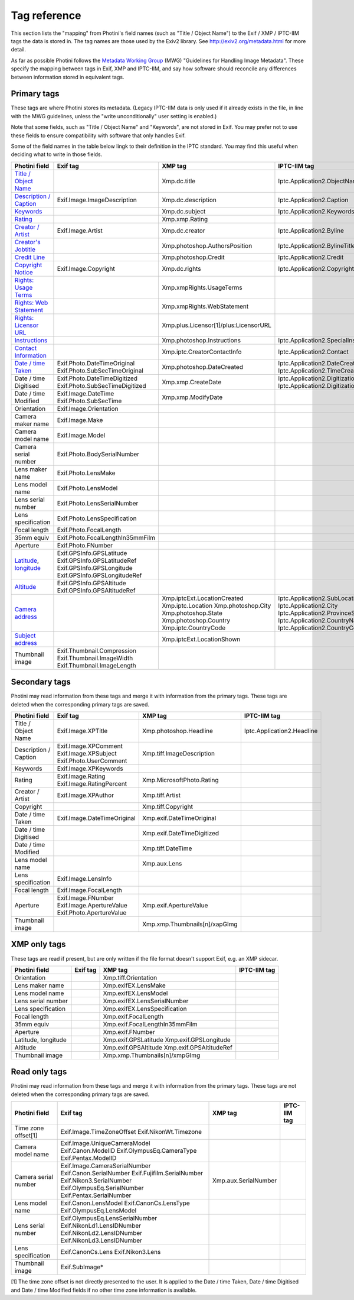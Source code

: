 .. This is part of the Photini documentation.
   Copyright (C)  2012-22  Jim Easterbrook.
   See the file ../DOC_LICENSE.txt for copying conditions.

Tag reference
=============

This section lists the "mapping" from Photini's field names (such as "Title / Object Name") to the Exif / XMP / IPTC-IIM tags the data is stored in.
The tag names are those used by the Exiv2 library.
See http://exiv2.org/metadata.html for more detail.

As far as possible Photini follows the `Metadata Working Group <https://en.wikipedia.org/wiki/Metadata_Working_Group>`_ (MWG) "Guidelines for Handling Image Metadata".
These specify the mapping between tags in Exif, XMP and IPTC-IIM, and say how software should reconcile any differences between information stored in equivalent tags.

Primary tags
------------

These tags are where Photini stores its metadata.
(Legacy IPTC-IIM data is only used if it already exists in the file, in line with the MWG guidelines, unless the "write unconditionally" user setting is enabled.)

Note that some fields, such as "Title / Object Name" and "Keywords", are not stored in Exif.
You may prefer not to use these fields to ensure compatibility with software that only handles Exif.

Some of the field names in the table below lingk to their definition in the IPTC standard.
You may find this useful when deciding what to write in those fields.

========================  ================================  =====================================  ==================
Photini field             Exif tag                          XMP tag                                IPTC-IIM tag
========================  ================================  =====================================  ==================
`Title / Object Name`_                                      Xmp.dc.title                           Iptc.Application2.ObjectName
`Description / Caption`_  Exif.Image.ImageDescription       Xmp.dc.description                     Iptc.Application2.Caption
Keywords_                                                   Xmp.dc.subject                         Iptc.Application2.Keywords
Rating_                                                     Xmp.xmp.Rating
`Creator / Artist`_       Exif.Image.Artist                 Xmp.dc.creator                         Iptc.Application2.Byline
`Creator's Jobtitle`_                                       Xmp.photoshop.AuthorsPosition          Iptc.Application2.BylineTitle
`Credit Line`_                                              Xmp.photoshop.Credit                   Iptc.Application2.Credit
`Copyright Notice`_       Exif.Image.Copyright              Xmp.dc.rights                          Iptc.Application2.Copyright
`Rights: Usage Terms`_                                      Xmp.xmpRights.UsageTerms
`Rights: Web Statement`_                                    Xmp.xmpRights.WebStatement
`Rights: Licensor URL`_                                     Xmp.plus.Licensor[1]/plus:LicensorURL
Instructions_                                               Xmp.photoshop.Instructions             Iptc.Application2.SpecialInstructions
`Contact Information`_                                      Xmp.iptc.CreatorContactInfo            Iptc.Application2.Contact
`Date / time Taken`_      Exif.Photo.DateTimeOriginal       Xmp.photoshop.DateCreated              Iptc.Application2.DateCreated
                          Exif.Photo.SubSecTimeOriginal                                            Iptc.Application2.TimeCreated
Date / time Digitised     Exif.Photo.DateTimeDigitized      Xmp.xmp.CreateDate                     Iptc.Application2.DigitizationDate
                          Exif.Photo.SubSecTimeDigitized                                           Iptc.Application2.DigitizationTime
Date / time Modified      Exif.Image.DateTime               Xmp.xmp.ModifyDate
                          Exif.Photo.SubSecTime
Orientation               Exif.Image.Orientation
Camera maker name         Exif.Image.Make
Camera model name         Exif.Image.Model
Camera serial number      Exif.Photo.BodySerialNumber
Lens maker name           Exif.Photo.LensMake
Lens model name           Exif.Photo.LensModel
Lens serial number        Exif.Photo.LensSerialNumber
Lens specification        Exif.Photo.LensSpecification
Focal length              Exif.Photo.FocalLength
35mm equiv                Exif.Photo.FocalLengthIn35mmFilm
Aperture                  Exif.Photo.FNumber
Latitude_, longitude_     Exif.GPSInfo.GPSLatitude
                          Exif.GPSInfo.GPSLatitudeRef
                          Exif.GPSInfo.GPSLongitude
                          Exif.GPSInfo.GPSLongitudeRef
Altitude_                 Exif.GPSInfo.GPSAltitude
                          Exif.GPSInfo.GPSAltitudeRef
`Camera address`_                                           Xmp.iptcExt.LocationCreated
                                                            Xmp.iptc.Location                      Iptc.Application2.SubLocation
                                                            Xmp.photoshop.City                     Iptc.Application2.City
                                                            Xmp.photoshop.State                    Iptc.Application2.ProvinceState
                                                            Xmp.photoshop.Country                  Iptc.Application2.CountryName
                                                            Xmp.iptc.CountryCode                   Iptc.Application2.CountryCode
`Subject address`_                                          Xmp.iptcExt.LocationShown
Thumbnail image           Exif.Thumbnail.Compression
                          Exif.Thumbnail.ImageWidth
                          Exif.Thumbnail.ImageLength
========================  ================================  =====================================  ==================

Secondary tags
--------------

Photini may read information from these tags and merge it with information from the primary tags.
These tags are deleted when the corresponding primary tags are saved.

=====================  ===============================  ==============================  ==================
Photini field          Exif tag                         XMP tag                         IPTC-IIM tag
=====================  ===============================  ==============================  ==================
Title / Object Name    Exif.Image.XPTitle               Xmp.photoshop.Headline          Iptc.Application2.Headline
Description / Caption  Exif.Image.XPComment             Xmp.tiff.ImageDescription
                       Exif.Image.XPSubject
                       Exif.Photo.UserComment
Keywords               Exif.Image.XPKeywords
Rating                 Exif.Image.Rating                Xmp.MicrosoftPhoto.Rating
                       Exif.Image.RatingPercent
Creator / Artist       Exif.Image.XPAuthor              Xmp.tiff.Artist
Copyright                                               Xmp.tiff.Copyright
Date / time Taken      Exif.Image.DateTimeOriginal      Xmp.exif.DateTimeOriginal
Date / time Digitised                                   Xmp.exif.DateTimeDigitized
Date / time Modified                                    Xmp.tiff.DateTime
Lens model name                                         Xmp.aux.Lens
Lens specification     Exif.Image.LensInfo
Focal length           Exif.Image.FocalLength
Aperture               Exif.Image.FNumber               Xmp.exif.ApertureValue
                       Exif.Image.ApertureValue
                       Exif.Photo.ApertureValue
Thumbnail image                                         Xmp.xmp.Thumbnails[n]/xapGImg
=====================  ===============================  ==============================  ==================

XMP only tags
-------------

These tags are read if present, but are only written if the file format doesn't support Exif, e.g. an XMP sidecar.

=====================  ========  ================================  ==================
Photini field          Exif tag  XMP tag                           IPTC-IIM tag
=====================  ========  ================================  ==================
Orientation                      Xmp.tiff.Orientation
Lens maker name                  Xmp.exifEX.LensMake
Lens model name                  Xmp.exifEX.LensModel
Lens serial number               Xmp.exifEX.LensSerialNumber
Lens specification               Xmp.exifEX.LensSpecification
Focal length                     Xmp.exif.FocalLength
35mm equiv                       Xmp.exif.FocalLengthIn35mmFilm
Aperture                         Xmp.exif.FNumber
Latitude, longitude              Xmp.exif.GPSLatitude
                                 Xmp.exif.GPSLongitude
Altitude                         Xmp.exif.GPSAltitude
                                 Xmp.exif.GPSAltitudeRef
Thumbnail image                  Xmp.xmp.Thumbnails[n]/xmpGImg
=====================  ========  ================================  ==================

Read only tags
--------------

Photini may read information from these tags and merge it with information from the primary tags.
These tags are not deleted when the corresponding primary tags are saved.

=====================  ===============================  ================================  ==================
Photini field          Exif tag                         XMP tag                           IPTC-IIM tag
=====================  ===============================  ================================  ==================
Time zone offset[1]    Exif.Image.TimeZoneOffset
                       Exif.NikonWt.Timezone
Camera model name      Exif.Image.UniqueCameraModel
                       Exif.Canon.ModelID
                       Exif.OlympusEq.CameraType
                       Exif.Pentax.ModelID
Camera serial number   Exif.Image.CameraSerialNumber    Xmp.aux.SerialNumber
                       Exif.Canon.SerialNumber
                       Exif.Fujifilm.SerialNumber
                       Exif.Nikon3.SerialNumber
                       Exif.OlympusEq.SerialNumber
                       Exif.Pentax.SerialNumber
Lens model name        Exif.Canon.LensModel
                       Exif.CanonCs.LensType
                       Exif.OlympusEq.LensModel
Lens serial number     Exif.OlympusEq.LensSerialNumber
                       Exif.NikonLd1.LensIDNumber
                       Exif.NikonLd2.LensIDNumber
                       Exif.NikonLd3.LensIDNumber
Lens specification     Exif.CanonCs.Lens
                       Exif.Nikon3.Lens
Thumbnail image        Exif.SubImage*
=====================  ===============================  ================================  ==================

[1] The time zone offset is not directly presented to the user.
It is applied to the Date / time Taken, Date / time Digitised and Date / time Modified fields if no other time zone information is available.

.. _Altitude:              http://www.iptc.org/std/photometadata/specification/IPTC-PhotoMetadata#gps-altitude
.. _Camera address:        http://www.iptc.org/std/photometadata/specification/IPTC-PhotoMetadata#location-created
.. _Contact Information:   http://www.iptc.org/std/photometadata/specification/IPTC-PhotoMetadata#creators-contact-info
.. _Copyright Notice:      http://www.iptc.org/std/photometadata/specification/IPTC-PhotoMetadata#copyright-notice
.. _Creator / Artist:      http://www.iptc.org/std/photometadata/specification/IPTC-PhotoMetadata#creator
.. _Creator's Jobtitle:    http://www.iptc.org/std/photometadata/specification/IPTC-PhotoMetadata#creators-jobtitle
.. _Credit Line:           http://www.iptc.org/std/photometadata/specification/IPTC-PhotoMetadata#credit-line
.. _Date / time Taken:     http://www.iptc.org/std/photometadata/specification/IPTC-PhotoMetadata#date-created
.. _Description / Caption: http://www.iptc.org/std/photometadata/specification/IPTC-PhotoMetadata#description
.. _Instructions:          http://www.iptc.org/std/photometadata/specification/IPTC-PhotoMetadata#instructions
.. _Keywords:              http://www.iptc.org/std/photometadata/specification/IPTC-PhotoMetadata#keywords
.. _Latitude:              http://www.iptc.org/std/photometadata/specification/IPTC-PhotoMetadata#gps-latitude
.. _longitude:             http://www.iptc.org/std/photometadata/specification/IPTC-PhotoMetadata#gps-longitude
.. _Rating:                http://www.iptc.org/std/photometadata/specification/IPTC-PhotoMetadata#image-rating
.. _Rights\: Licensor URL:
    http://www.iptc.org/std/photometadata/specification/IPTC-PhotoMetadata#licensor
.. _Rights\: Usage Terms:  http://www.iptc.org/std/photometadata/specification/IPTC-PhotoMetadata#rights-usage-terms
.. _Rights\: Web Statement:
    http://www.iptc.org/std/photometadata/specification/IPTC-PhotoMetadata#web-statement-of-rights
.. _Subject address:       http://www.iptc.org/std/photometadata/specification/IPTC-PhotoMetadata#location-shown-in-the-image
.. _Title / Object Name:   http://www.iptc.org/std/photometadata/specification/IPTC-PhotoMetadata#title
